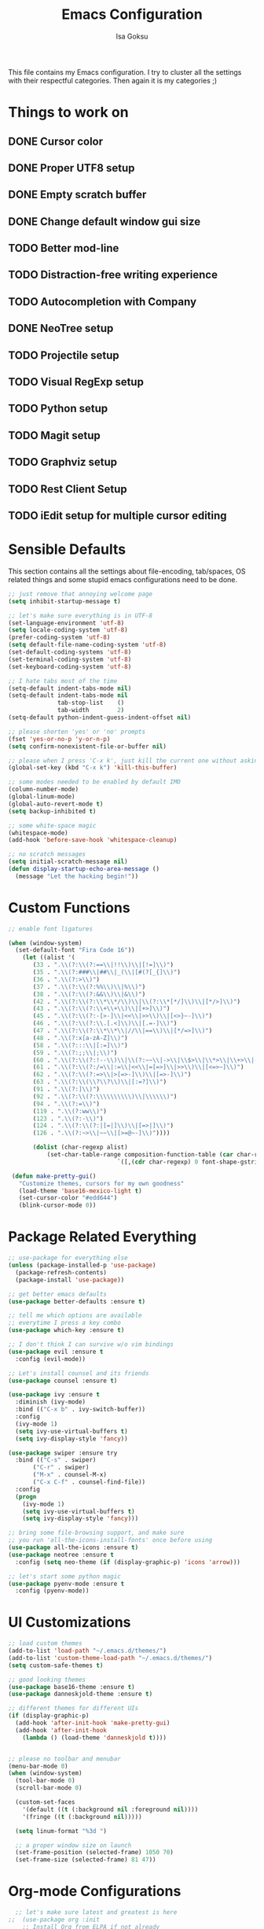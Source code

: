 #+TITLE: Emacs Configuration
#+AUTHOR: Isa Goksu

This file contains my Emacs configuration. I try to cluster all the settings with their respectful categories. Then again it is my categories ;)

* Things to work on

** DONE Cursor color
** DONE Proper UTF8 setup
** DONE Empty scratch buffer
** DONE Change default window gui size
** TODO Better mod-line
** TODO Distraction-free writing experience
** TODO Autocompletion with Company
** DONE NeoTree setup
** TODO Projectile setup
** TODO Visual RegExp setup
** TODO Python setup
** TODO Magit setup
** TODO Graphviz setup
** TODO Rest Client Setup
** TODO iEdit setup for multiple cursor editing

* Sensible Defaults

This section contains all the settings about file-encoding, tab/spaces, OS related things and some stupid emacs configurations need to be done.

#+BEGIN_SRC emacs-lisp
  ;; just remove that annoying welcome page
  (setq inhibit-startup-message t)

  ;; let's make sure everything is in UTF-8
  (set-language-environment 'utf-8)
  (setq locale-coding-system 'utf-8)
  (prefer-coding-system 'utf-8)
  (setq default-file-name-coding-system 'utf-8)
  (set-default-coding-systems 'utf-8)
  (set-terminal-coding-system 'utf-8)
  (set-keyboard-coding-system 'utf-8)

  ;; I hate tabs most of the time
  (setq-default indent-tabs-mode nil)
  (setq-default indent-tabs-mode nil
                tab-stop-list    ()
                tab-width        2)
  (setq-default python-indent-guess-indent-offset nil)

  ;; please shorten 'yes' or 'no' prompts
  (fset 'yes-or-no-p 'y-or-n-p)
  (setq confirm-nonexistent-file-or-buffer nil)

  ;; please when I press 'C-x k', just kill the current one without asking
  (global-set-key (kbd "C-x k") 'kill-this-buffer)

  ;; some modes needed to be enabled by default IMO
  (column-number-mode)
  (global-linum-mode)
  (global-auto-revert-mode t)
  (setq backup-inhibited t)

  ;; some white-space magic
  (whitespace-mode)
  (add-hook 'before-save-hook 'whitespace-cleanup)

  ;; no scratch messages
  (setq initial-scratch-message nil)
  (defun display-startup-echo-area-message ()
    (message "Let the hacking begin!"))
#+END_SRC

* Custom Functions
#+BEGIN_SRC emacs-lisp
 ;; enable font ligatures

 (when (window-system)
   (set-default-font "Fira Code 16"))
     (let ((alist '(
        (33 . ".\\(?:\\(?:==\\|!!\\)\\|[!=]\\)")
        (35 . ".\\(?:###\\|##\\|_(\\|[#(?[_{]\\)")
        (36 . ".\\(?:>\\)")
        (37 . ".\\(?:\\(?:%%\\)\\|%\\)")
        (38 . ".\\(?:\\(?:&&\\)\\|&\\)")
        (42 . ".\\(?:\\(?:\\*\\*/\\)\\|\\(?:\\*[*/]\\)\\|[*/>]\\)")
        (43 . ".\\(?:\\(?:\\+\\+\\)\\|[+>]\\)")
        (45 . ".\\(?:\\(?:-[>-]\\|<<\\|>>\\)\\|[<>}~-]\\)")
        (46 . ".\\(?:\\(?:\\.[.<]\\)\\|[.=-]\\)")
        (47 . ".\\(?:\\(?:\\*\\*\\|//\\|==\\)\\|[*/=>]\\)")
        (48 . ".\\(?:x[a-zA-Z]\\)")
        (58 . ".\\(?:::\\|[:=]\\)")
        (59 . ".\\(?:;;\\|;\\)")
        (60 . ".\\(?:\\(?:!--\\)\\|\\(?:~~\\|->\\|\\$>\\|\\*>\\|\\+>\\|--\\|<[<=-]\\|=[<=>]\\||>\\)\\|[*$+~/<=>|-]\\)")
        (61 . ".\\(?:\\(?:/=\\|:=\\|<<\\|=[=>]\\|>>\\)\\|[<=>~]\\)")
        (62 . ".\\(?:\\(?:=>\\|>[=>-]\\)\\|[=>-]\\)")
        (63 . ".\\(?:\\(\\?\\?\\)\\|[:=?]\\)")
        (91 . ".\\(?:]\\)")
        (92 . ".\\(?:\\(?:\\\\\\\\\\)\\|\\\\\\)")
        (94 . ".\\(?:=\\)")
        (119 . ".\\(?:ww\\)")
        (123 . ".\\(?:-\\)")
        (124 . ".\\(?:\\(?:|[=|]\\)\\|[=>|]\\)")
        (126 . ".\\(?:~>\\|~~\\|[>=@~-]\\)"))))

        (dolist (char-regexp alist)
            (set-char-table-range composition-function-table (car char-regexp)
                                `([,(cdr char-regexp) 0 font-shape-gstring]))))

  (defun make-pretty-gui()
    "Customize themes, cursors for my own goodness"
    (load-theme 'base16-mexico-light t)
    (set-cursor-color "#edd644")
    (blink-cursor-mode 0))
#+END_SRC
* Package Related Everything
#+BEGIN_SRC emacs-lisp
  ;; use-package for everything else
  (unless (package-installed-p 'use-package)
    (package-refresh-contents)
    (package-install 'use-package))

  ;; get better emacs defaults
  (use-package better-defaults :ensure t)

  ;; tell me which options are available
  ;; everytime I press a key combo
  (use-package which-key :ensure t)

  ;; I don't think I can survive w/o vim bindings
  (use-package evil :ensure t
    :config (evil-mode))

  ;; Let's install counsel and its friends
  (use-package counsel :ensure t)

  (use-package ivy :ensure t
    :diminish (ivy-mode)
    :bind (("C-x b" . ivy-switch-buffer))
    :config
    (ivy-mode 1)
    (setq ivy-use-virtual-buffers t)
    (setq ivy-display-style 'fancy))

  (use-package swiper :ensure try
    :bind (("C-s" . swiper)
         ("C-r" . swiper)
         ("M-x" . counsel-M-x)
         ("C-x C-f" . counsel-find-file))
    :config
    (progn
      (ivy-mode 1)
      (setq ivy-use-virtual-buffers t)
      (setq ivy-display-style 'fancy)))

  ;; bring some file-browsing support, and make sure
  ;; you run 'all-the-icons-install-fonts' once before using
  (use-package all-the-icons :ensure t)
  (use-package neotree :ensure t
    :config (setq neo-theme (if (display-graphic-p) 'icons 'arrow)))

  ;; let's start some python magic
  (use-package pyenv-mode :ensure t
    :config (pyenv-mode))
#+END_SRC

* UI Customizations
#+BEGIN_SRC emacs-lisp
  ;; load custom themes
  (add-to-list 'load-path "~/.emacs.d/themes/")
  (add-to-list 'custom-theme-load-path "~/.emacs.d/themes/")
  (setq custom-safe-themes t)

  ;; good looking themes
  (use-package base16-theme :ensure t)
  (use-package danneskjold-theme :ensure t)

  ;; different themes for different UIs
  (if (display-graphic-p)
    (add-hook 'after-init-hook 'make-pretty-gui)
    (add-hook 'after-init-hook
      (lambda () (load-theme 'danneskjold t))))


  ;; please no toolbar and menubar
  (menu-bar-mode 0)
  (when (window-system)
    (tool-bar-mode 0)
    (scroll-bar-mode 0)

    (custom-set-faces
      '(default ((t (:background nil :foreground nil))))
      '(fringe ((t (:background nil)))))

    (setq linum-format "%3d ")

    ;; a proper window size on launch
    (set-frame-position (selected-frame) 1050 70)
    (set-frame-size (selected-frame) 81 47))
#+END_SRC
* Org-mode Configurations
#+BEGIN_SRC emacs-lisp
  ;; let's make sure latest and greatest is here
;;  (use-package org :init
    ;; Install Org from ELPA if not already
;;    (unless (package-installed-p 'org (version-to-list "9.1.6"))
;;      (package-refresh-contents)
;;      (package-install (cadr (assq 'org package-archive-contents)))))

;;  (use-package org :ensure org-plus-contrib :pin org)

  ;; fancy looking bullets for org-mode
;;  (use-package org-bullets :ensure t
;;    :config (add-hook 'org-mode-hook (lambda () (org-bullets-mode 1))))
#+END_SRC
* Personal Information

My personal information

#+BEGIN_SRC emacs-lisp
  (setq user-full-name "Isa Goksu")
  (setq user-mail-address "isa.goksu@gmail.com")
#+END_SRC

